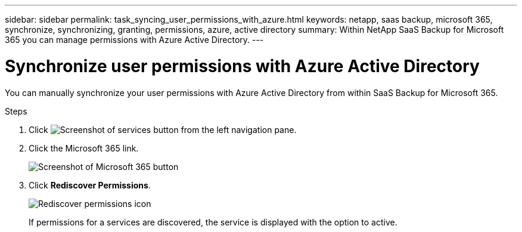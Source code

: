 ---
sidebar: sidebar
permalink: task_syncing_user_permissions_with_azure.html
keywords: netapp, saas backup, microsoft 365, synchronize, synchronizing, granting, permissions, azure, active directory
summary: Within NetApp SaaS Backup for Microsoft 365 you can manage permissions with Azure Active Directory.
---

= Synchronize user permissions with Azure Active Directory
:toclevels: 1
:hardbreaks:
:nofooter:
:icons: font
:linkattrs:
:imagesdir: ./media/

[.lead]
You can manually synchronize your user permissions with Azure Active Directory from within SaaS Backup for Microsoft 365.

.Steps

.	Click image:services.gif[Screenshot of services button] from the left navigation pane.
.	Click the Microsoft 365 link.
+
image:mso365_settings.gif[Screenshot of Microsoft 365 button]
. Click *Rediscover Permissions*.
+
image:rediscover_permissions.gif[Rediscover permissions icon]
+
If permissions for a services are discovered, the service is displayed with the option to active.

// 2023 Dec 14, GH issue #49
